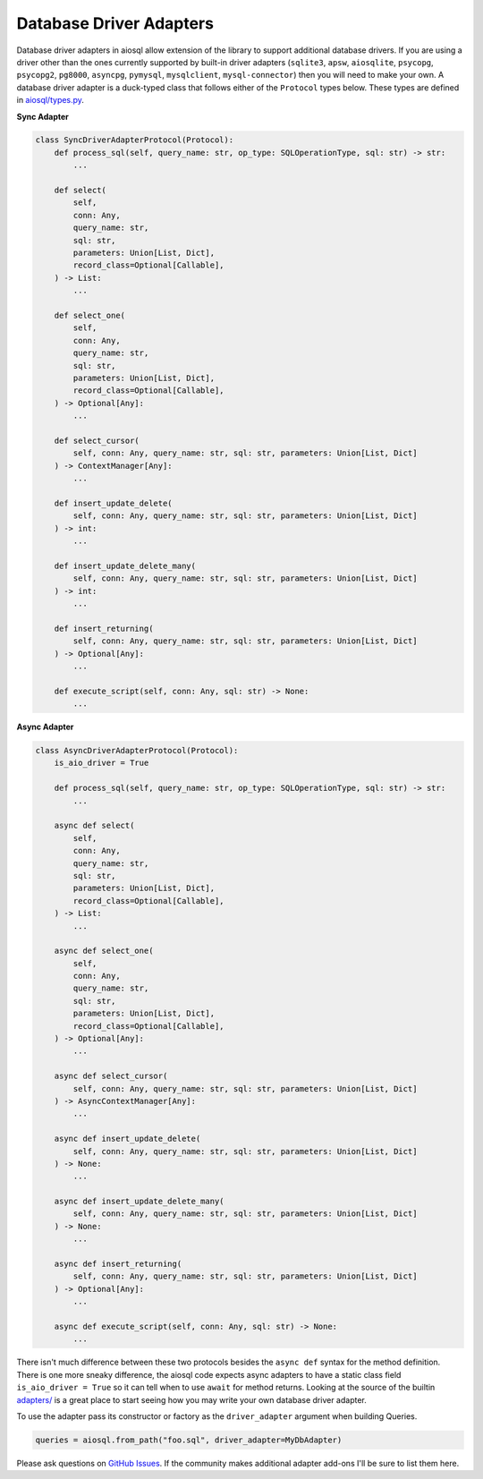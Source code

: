 Database Driver Adapters
========================

Database driver adapters in aiosql allow extension of the library to support additional database drivers. If you are using a driver other than the ones currently supported by built-in driver adapters (``sqlite3``, ``apsw``, ``aiosqlite``, ``psycopg``, ``psycopg2``, ``pg8000``, ``asyncpg``, ``pymysql``, ``mysqlclient``, ``mysql-connector``) then you will need to make your own. A database driver adapter is a duck-typed class that follows either of the ``Protocol`` types below. These types are defined in `aiosql/types.py <https://github.com/nackjicholson/aiosql/blob/master/aiosql/types.py>`__.

**Sync Adapter**

.. code:: python

    class SyncDriverAdapterProtocol(Protocol):
        def process_sql(self, query_name: str, op_type: SQLOperationType, sql: str) -> str:
            ...

        def select(
            self,
            conn: Any,
            query_name: str,
            sql: str,
            parameters: Union[List, Dict],
            record_class=Optional[Callable],
        ) -> List:
            ...

        def select_one(
            self,
            conn: Any,
            query_name: str,
            sql: str,
            parameters: Union[List, Dict],
            record_class=Optional[Callable],
        ) -> Optional[Any]:
            ...

        def select_cursor(
            self, conn: Any, query_name: str, sql: str, parameters: Union[List, Dict]
        ) -> ContextManager[Any]:
            ...

        def insert_update_delete(
            self, conn: Any, query_name: str, sql: str, parameters: Union[List, Dict]
        ) -> int:
            ...

        def insert_update_delete_many(
            self, conn: Any, query_name: str, sql: str, parameters: Union[List, Dict]
        ) -> int:
            ...

        def insert_returning(
            self, conn: Any, query_name: str, sql: str, parameters: Union[List, Dict]
        ) -> Optional[Any]:
            ...

        def execute_script(self, conn: Any, sql: str) -> None:
            ...

**Async Adapter**

.. code:: python

    class AsyncDriverAdapterProtocol(Protocol):
        is_aio_driver = True

        def process_sql(self, query_name: str, op_type: SQLOperationType, sql: str) -> str:
            ...

        async def select(
            self,
            conn: Any,
            query_name: str,
            sql: str,
            parameters: Union[List, Dict],
            record_class=Optional[Callable],
        ) -> List:
            ...

        async def select_one(
            self,
            conn: Any,
            query_name: str,
            sql: str,
            parameters: Union[List, Dict],
            record_class=Optional[Callable],
        ) -> Optional[Any]:
            ...

        async def select_cursor(
            self, conn: Any, query_name: str, sql: str, parameters: Union[List, Dict]
        ) -> AsyncContextManager[Any]:
            ...

        async def insert_update_delete(
            self, conn: Any, query_name: str, sql: str, parameters: Union[List, Dict]
        ) -> None:
            ...

        async def insert_update_delete_many(
            self, conn: Any, query_name: str, sql: str, parameters: Union[List, Dict]
        ) -> None:
            ...

        async def insert_returning(
            self, conn: Any, query_name: str, sql: str, parameters: Union[List, Dict]
        ) -> Optional[Any]:
            ...

        async def execute_script(self, conn: Any, sql: str) -> None:
            ...

There isn't much difference between these two protocols besides the ``async def`` syntax for the method definition. There is one more sneaky difference, the aiosql code expects async adapters to have a static class field ``is_aio_driver = True`` so it can tell when to use ``await`` for method returns. Looking at the source of the builtin `adapters/ <https://github.com/nackjicholson/aiosql/tree/master/aiosql/adapters>`__ is a great place to start seeing how you may write your own database driver adapter.

To use the adapter pass its constructor or factory as the ``driver_adapter`` argument when building Queries.

.. code:: python

    queries = aiosql.from_path("foo.sql", driver_adapter=MyDbAdapter)

Please ask questions on `GitHub Issues <https://github.com/nackjicholson/aiosql/issues>`__. If the community makes additional adapter add-ons I'll be sure to list them here.
